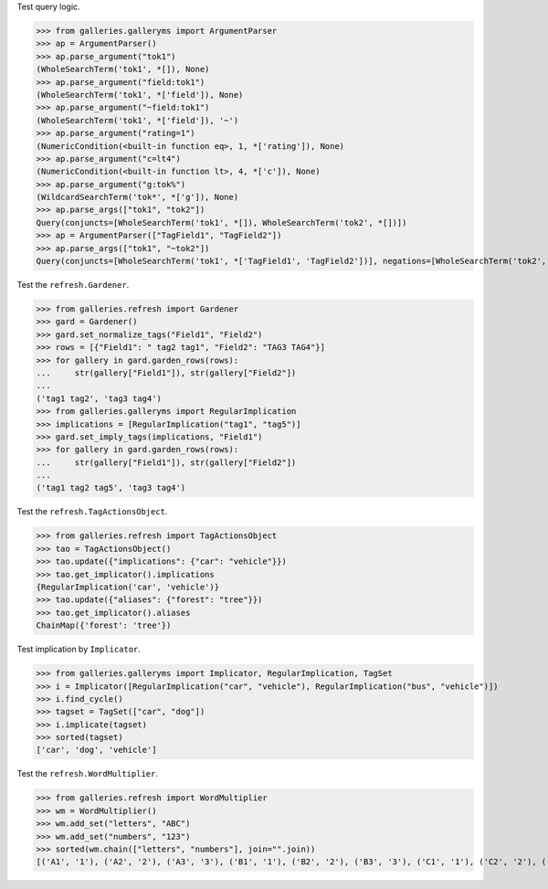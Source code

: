 Test query logic.

>>> from galleries.galleryms import ArgumentParser
>>> ap = ArgumentParser()
>>> ap.parse_argument("tok1")
(WholeSearchTerm('tok1', *[]), None)
>>> ap.parse_argument("field:tok1")
(WholeSearchTerm('tok1', *['field']), None)
>>> ap.parse_argument("~field:tok1")
(WholeSearchTerm('tok1', *['field']), '~')
>>> ap.parse_argument("rating=1")
(NumericCondition(<built-in function eq>, 1, *['rating']), None)
>>> ap.parse_argument("c=lt4")
(NumericCondition(<built-in function lt>, 4, *['c']), None)
>>> ap.parse_argument("g:tok%")
(WildcardSearchTerm('tok*', *['g']), None)
>>> ap.parse_args(["tok1", "tok2"])
Query(conjuncts=[WholeSearchTerm('tok1', *[]), WholeSearchTerm('tok2', *[])])
>>> ap = ArgumentParser(["TagField1", "TagField2"])
>>> ap.parse_args(["tok1", "~tok2"])
Query(conjuncts=[WholeSearchTerm('tok1', *['TagField1', 'TagField2'])], negations=[WholeSearchTerm('tok2', *['TagField1', 'TagField2'])])

Test the ``refresh.Gardener``.

>>> from galleries.refresh import Gardener
>>> gard = Gardener()
>>> gard.set_normalize_tags("Field1", "Field2")
>>> rows = [{"Field1": " tag2 tag1", "Field2": "TAG3 TAG4"}]
>>> for gallery in gard.garden_rows(rows):
...     str(gallery["Field1"]), str(gallery["Field2"])
...
('tag1 tag2', 'tag3 tag4')
>>> from galleries.galleryms import RegularImplication
>>> implications = [RegularImplication("tag1", "tag5")]
>>> gard.set_imply_tags(implications, "Field1")
>>> for gallery in gard.garden_rows(rows):
...     str(gallery["Field1"]), str(gallery["Field2"])
...
('tag1 tag2 tag5', 'tag3 tag4')

Test the ``refresh.TagActionsObject``.

>>> from galleries.refresh import TagActionsObject
>>> tao = TagActionsObject()
>>> tao.update({"implications": {"car": "vehicle"}})
>>> tao.get_implicator().implications
{RegularImplication('car', 'vehicle')}
>>> tao.update({"aliases": {"forest": "tree"}})
>>> tao.get_implicator().aliases
ChainMap({'forest': 'tree'})

Test implication by ``Implicator``.

>>> from galleries.galleryms import Implicator, RegularImplication, TagSet
>>> i = Implicator([RegularImplication("car", "vehicle"), RegularImplication("bus", "vehicle")])
>>> i.find_cycle()
>>> tagset = TagSet(["car", "dog"])
>>> i.implicate(tagset)
>>> sorted(tagset)
['car', 'dog', 'vehicle']

Test the ``refresh.WordMultiplier``.

>>> from galleries.refresh import WordMultiplier
>>> wm = WordMultiplier()
>>> wm.add_set("letters", "ABC")
>>> wm.add_set("numbers", "123")
>>> sorted(wm.chain(["letters", "numbers"], join="".join))
[('A1', '1'), ('A2', '2'), ('A3', '3'), ('B1', '1'), ('B2', '2'), ('B3', '3'), ('C1', '1'), ('C2', '2'), ('C3', '3')]
